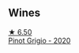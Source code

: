 
** Wines

#+begin_export html
<div class="flex-container">
  <a class="flex-item flex-item-left" href="/wines/52d8f9cc-a099-4ef3-a780-1fc9d4cdfb9b.html">
    <img class="flex-bottle" src="/images/52/d8f9cc-a099-4ef3-a780-1fc9d4cdfb9b/2022-05-26-09-59-55-F61CE254-A3CE-4EC2-8C5F-0271029A50EE-1-105-c@512.webp"></img>
    <section class="h">★ 6.50</section>
    <section class="h text-bolder">Pinot Grigio - 2020</section>
  </a>

</div>
#+end_export
